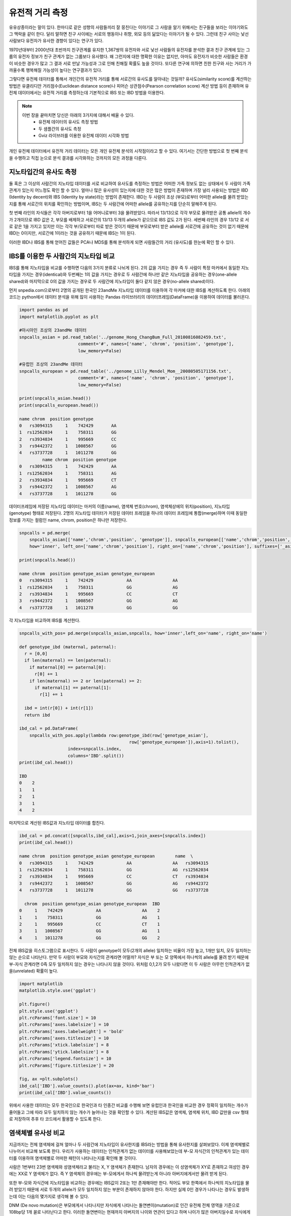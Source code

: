 ################################
유전적 거리 측정
################################

유유상종이라는 말이 있다. 한마디로 같은 성향의 사람들끼리 잘 뭉친다는 이야기로 그 사람을 알기 위해서는 친구들을 보라는 이야기와도 그 맥락을 같이 한다. 달리 말하면 친구 사이에는 서로의 행동이나 취향, 외모 등의 닮았다는 이야기가 될 수 있다. 그런데 친구 사이는 낯선 사람보다 유전자가 유사한 경향이 있다는 연구가 있다. 

1970년대부터 2000년대 초반까지 친구관계를 유지한 1,367쌍의 유전자와 서로 낯선 사람들의 유전자를 분석한 결과 친구 관계에 있는 그룹의 유전자 정보가 친구 관계가 없는 그룹보다 유사했다. 왜 그런지에 대한 명확한 이유는 없지만, 아마도 유전자가 비슷한 사람들은 환경이 비슷한 경우가 많고 그 결과 서로 만날 가능성과 그로 인해 친해질 확률도 높을 것이다. 또다른 연구에 의하면 친한 친구와 사는 거리가 가까울수록 행복해질 가능성이 높다는 연구결과가 있다.  

그렇다면 유전체 데이터를 통해서 개인간의 유전적 거리를 통해 서로간의 유사도를 알아내는 것일까? 유사도(similarity score)를 계산하는 방법은 유클리디안 거리점수(Euclidean distance score)나 피어슨 상관점수(Pearson correlation score) 계산 방법 등이 존재하며 유전체 데이터에서는 유전적 거리를 측정하는데 기본적으로 IBS 또는 IBD 방법을 이용한다. 

.. note::
	이번 장을 끝마치면 당신은 아래의 3가지에 대해서 배울 수 있다.
	 - 유전체 데이터의 유사도 측정 방법
	 - 두 샘플간의 유사도 측정
	 - Gviz 라이브러를 이용한 유전체 데이터 시각화 방법

개인 유전체 데이터에서 유전적 거리 데이터는 모든 개인 유전체 분석의 시작점이라고 할 수 있다. 여기서는 간단한 방법으로 첫 번째 분석을 수행하고 직접 눈으로 분석 결과를 시각화하는 것까지의 모든 과정을 다룬다.

==============================
지노타입간의 유사도 측정
==============================
둘 혹은 그 이상의 사람간의 지노타입 데이터를 서로 비교하여 유사도를 측정하는 방법은 어떠한 가족 정보도 없는 상태에서 두 사람이 가족관계가 있는지 어느정도 확인 할 수 있다. 얼마나 많은 유사성이 있는지에 대한 것은 많은 방법이 존재하며 가장 널리 사용되는 방법은 IBD (Identity by decent)와 IBS (Identity by state)라는 방법이 존재한다. IBD는 두 사람이 조상 (부모)로부터 어떠한 allele를 물려 받았는지를 통해 서로간의 위치를 확인하는 방법이며, IBS는 두 사람간에 어떠한 allele를 공유하는지를 단순히 말해주게 된다.

.. image:: pic201.png
   :width: 400px
   :alt: IBD vs. IBS   
   :align: center

첫 번째 라인의 자식들은 각각 아버지로부터 1을 어머니로부터 3을 물려받았다. 따라서 13/13으로 각각 부모로 물려받은 공통 allele의 개수가 2개이므로 IBD 값은 2, 부모를 배제하고 서로간의 13/13 두개의 allele가 같으므로 IBS 값도 2가 된다. 세번째 라인의 경우 13/12 로 서로 같은 1을 가지고 있지만 이는 각각 부/모로부터 따로 받은 것이기 때문에 부모로부터 받은 allele를 서로간에 공유하는 것이 없기 때문에 IBD는 0이지만, 서로간에 1이라는 것을 공유하기 때문에 IBS는 1이 된다.

이러한 IBD나 IBS를 통해 얻어진 값들은 PCA나 MDS를 통해 분석하게 되면 사람들간의 거리 (유사도)를 한눈에 확인 할 수 있다.

=============================================
IBS를 이용한 두 사람간의 지노타입 비교
=============================================

IBS를 통해 지노타입을 비교를 수행하면 다음의 3가지 분류로 나뉘게 된다. 2의 값을 가지는 경우 즉 두 사람이 특정 마커에서 동일한 지노타입을 가지는 경우(identical)와 두번째는 1의 값을 가지는 경우로 두 사람간에 하나만 같은 지노타입을 공유하는 경우(one-allele shared)와 마지막으로 0의 값을 가지는 경우로 두 사람간에 지노타입이 둘다 같지 않은 경우(no-allele shared)이다. 

먼저 snpedia.com으로부터 2명의 공개된 한국인 23andMe 지노타입 데이터를 이용하여 각 마커에 대한 IBS를 계산하도록 한다. 아래의 코드는 python에서 데이터 분석을 위해 많이 사용하는 Pandas 라이브러리의 데이터프레임(DataFrame)을 이용하여 데이터를 불러온다.

.. code:: python

	import pandas as pd
	import matplotlib.pyplot as plt

	#아시아인 조상의 23andMe 데이터
	snpcalls_asian = pd.read_table('../genome_Hong_ChangBum_Full_20100816082459.txt',
	                       comment='#', names=['name', 'chrom', 'position', 'genotype'],
	                       low_memory=False)

	#유럽인 조상의 23andMe 데이터
	snpcalls_european = pd.read_table('../genome_Lilly_Mendel_Mom__20080505171156.txt',
	                       comment='#', names=['name', 'chrom', 'position', 'genotype'],
	                       low_memory=False)

	print(snpcalls_asian.head())
	print(snpcalls_european.head())

	name chrom  position genotype
	0   rs3094315     1    742429       AA
	1  rs12562034     1    758311       GG
	2   rs3934834     1    995669       CC
	3   rs9442372     1   1008567       GG
	4   rs3737728     1   1011278       GG
	         name chrom  position genotype
	0   rs3094315     1    742429       AA
	1  rs12562034     1    758311       AG
	2   rs3934834     1    995669       CT
	3   rs9442372     1   1008567       AG
	4   rs3737728     1   1011278       GG


데이터프레임에 저장된 지노타입 데이터는 마커의 이름(name), 염색체 번호(chrom), 염색체상에의 위치(position), 지노타입(genotype) 형태로 저장된다. 2명의 지노타입 데이터가 저장된 데이터 프레임을 하나의 데이터 프레임에 통합(merge)하며 이때 동일한 정보를 가지는 컬럼인 name, chrom, position은 하나만 저장한다.

.. code:: bash

	snpcalls = pd.merge(
	    snpcalls_asian[['name','chrom','position', 'genotype']], snpcalls_european[['name','chrom','position', 'genotype']],
	    how='inner', left_on=['name','chrom','position'], right_on=['name','chrom','position'], suffixes=['_asian', '_european'])

	print(snpcalls.head())

	name chrom  position genotype_asian genotype_european
	0   rs3094315     1    742429             AA                AA
	1  rs12562034     1    758311             GG                AG
	2   rs3934834     1    995669             CC                CT
	3   rs9442372     1   1008567             GG                AG
	4   rs3737728     1   1011278             GG                GG

각 지노타입을 비교하여 IBS를 계산한다. 

.. code:: bash

	snpcalls_with_pos= pd.merge(snpcalls_asian,snpcalls, how='inner',left_on='name', right_on='name') 

	def genotype_ibd (maternal, paternal):
	  r = [0,0]
	  if len(maternal) == len(paternal):
	    if maternal[0] == paternal[0]:
	      r[0] += 1
	    if len(maternal) >= 2 or len(paternal) >= 2:
	      if maternal[1] == paternal[1]:
	        r[1] += 1
	    
	  ibd = int(r[0]) + int(r[1])
	  return ibd 

	ibd_cal = pd.DataFrame(
	    snpcalls_with_pos.apply(lambda row:genotype_ibd(row['genotype_asian'], 
	                                           row['genotype_european']),axis=1).tolist(),
	                   index=snpcalls.index,
	                   columns='IBD'.split())
	print(ibd_cal.head())

	IBD
	0    2
	1    1
	2    1
	3    1
	4    2

마지막으로 계산된 IBS값과 지노타입 데이터를 합친다.

.. code:: bash

	ibd_cal = pd.concat([snpcalls,ibd_cal],axis=1,join_axes=[snpcalls.index])
	print(ibd_cal.head())

	name chrom  position genotype_asian genotype_european        name  \
	0   rs3094315     1    742429             AA                AA   rs3094315   
	1  rs12562034     1    758311             GG                AG  rs12562034   
	2   rs3934834     1    995669             CC                CT   rs3934834   
	3   rs9442372     1   1008567             GG                AG   rs9442372   
	4   rs3737728     1   1011278             GG                GG   rs3737728   

	  chrom  position genotype_asian genotype_european  IBD  
	0     1    742429             AA                AA    2  
	1     1    758311             GG                AG    1  
	2     1    995669             CC                CT    1  
	3     1   1008567             GG                AG    1  
	4     1   1011278             GG                GG    2

전체 IBS값을 히스토그램으로 표시한다. 두 사람이 genotype이 모두(2개의 allele) 일치하는 비율이 가장 높고, 1개만 일치, 모두 일치하는 않는 순으로 나타난다. 만약 두 사람이 부모와 자식간의 관계라면 어떨까? 자식은 부 또는 모 양쪽에서 하나씩의 allele를 물려 받기 때문에 부-자식 관계라면 0즉 모두 일치하지 않는 경우는 나타나지 않을 것이다. 위처럼 0,1,2가 모두 나왔다면 이 두 사람은 아무런 인척관계가 없을(unrelated) 확률이 높다.

.. code:: bash

	import matplotlib
	matplotlib.style.use('ggplot')

	plt.figure()
	plt.style.use('ggplot')
	plt.rcParams['font.size'] = 10
	plt.rcParams['axes.labelsize'] = 10
	plt.rcParams['axes.labelweight'] = 'bold'
	plt.rcParams['axes.titlesize'] = 10
	plt.rcParams['xtick.labelsize'] = 8
	plt.rcParams['ytick.labelsize'] = 8
	plt.rcParams['legend.fontsize'] = 10
	plt.rcParams['figure.titlesize'] = 20

	fig, ax =plt.subplots()
	ibd_cal['IBD'].value_counts().plot(ax=ax, kind='bar')
	print(ibd_cal['IBD'].value_counts())

.. image:: pic202.png
   :width: 400px
   :alt: 아시아인과 유럽인의 IBD 분포   
   :align: center

위에서 사용한 데이터는 모두 한국인으로 한국인과 타 인종간 비교를 수행해 보면 유럽인과 한국인을 비교한 경우 정확히 일치하는 개수가 줄어들고 그에 따라 모두 일치하지 않는 개수가 늘어나는 것을 확인할 수 있다. 계산된 IBS값은 염색체, 염색체 위치, IBD 값만을 csv 형태로 저장하여 추후 타 코드에서 활용할 수 있도록 한다.

.. code:: bash
	ibd_cal[['chrom','position','IBD']].to_csv('ibd.txt',index=False)


=============================================
염색체별 유사성 비교
=============================================
지금까지는 전체 염색체에 걸쳐 얼마나 두 사람간에 지노타입이 유사한지를 IBS라는 방법을 통해 유사한지를 살펴보았다. 이제 염색체별로 나누어서 비교해 보도록 한다. 우리가 사용하는 데이터는 인척관계가 없는 데이터를 사용해보았는데 부-모 자식간의 인척관계가 있는 데이터를 이용하여 염색체별로 어떠한 패턴이 나타나는지를 확인해 볼 것이다.

사람은 1번부터 23번 염색체와 성염색체라고 불리는 X, Y 염색체가 존재한다. 남자의 경우에는 이 성염색체가 XY로 존재하고 여성인 경우에는 XX로 Y 염색체가 없다. 즉 Y 염색체의 경우에는 부-모에게서 하나씩 물려받는게 아니라 아버지에게서만 물려 받게 된다.

또한 부-모와 자식간에 지노타입을 비교하는 경우에는 IBS값이 2또는 1만 존재해야만 한다. 적어도 부모 한쪽에서 하나씩의 지노타입을 물려 받았기 때문에 서로 두개의 allele가 모두 일치하지 않는 부분이 존재하지 않아야 한다. 하지만 실제 0인 경우가 나타나는 경우도 발생하는데 이는 다음의 몇가지로 생각해 볼 수 있다.

DNM (De novo mutation)은 부모에게서 나타나지만 자식에게 나타나는 돌연변이(mutation)로 인간 유전체 전체 영역을 기준으로 108bp당 1개 꼴로 나타난다고 한다. 이러한 돌연변이는 현재까지 아버지의 나이와 연관이 있다고 하며 나이가 많은 아버지일수로 자식에게 이러한 돌연변이가 발생 빈도가 높아진다고 한다.

두번째 경우는 삭제 (hemizygous deletion)이 발생한 경우로 부-모 중 한쪽의 유전자가 삭제 되어 유전되지 않는 경우이다.

마지막은 에러(error)인 경우로 지노타이핑 또는 시퀀싱 과정에서 지노타입을 잘못 읽은 경우이다. 일반적으로 지노타이핑의 경우 99.9%이상의 정확도를 보인다고 알려져 있는데 23andMe의 경우 지노타이핑시 한번에 50만개의 정보를 읽어 들인다. 이중 0.1%만 하더라도 500개의 에러가 발생할 수 있게 된다. 

=============================================
염색체 표현하기
=============================================
23쌍의 염색체를 단순화하여 표현한 것을 이디오그램(ideogram)이라고 한다. 우리는 이 단순화된 염색체상에 IBS값을 표현하는데 이번에는 R코드를 활용할 것이다.
Gviz 라이브러리는 유전체 데이터를 가시화(visualization)하기 위한 R 라이브러리로 유전체상의 위치정보와 표시하기 위한 데이터를 입력으로 주면 다양한 방법으로 유전체 데이터를 가시화하는 라이브러이다. 기본적으로 트랙(track) 단위로 유전체 정보를 표시하게 된다.

이전에 계산된 IBS값이 저장된 텍스트 파일을 읽어 들여 22번 염색체만 저장한다.

.. code:: bash

	library(Gviz)
	library(GenomicFeatures) 

	ibd<-read.csv(‘ibd.txt’)
	ibd_chr22 <- subset(ibd, chrom==22

이디오그램과 IBS를 표시할 두개의 트랙을 추가하고 최종적으로 두개의 트랙을 포함하여 그래프를 그린다.

.. code:: bash
	itrack<-IdeogramTrack(genome="hg19",chromosome="chr22")

	ibd_track<-DataTrack(data=ibd_chr22$IDB,start=ibd_chr22$position,end=ibd_chr22$position, chromosome='chr22',genome='hg19',name='IBD')

	plotTracks(list(itrack,ibd_track),from=15412698,to=49524956)

염색체22번의 이디오그램과 IBD값을 보여준다. 서로 인척관계가 없는 데이터 이므로 0,1,2의 값이 모두 나타나는 것을 확인 할 수 있다. 만약 부-모, 자식간의 샘플이라면 0(불일치)가 나타나지 않을 것이다.

.. image:: pic203.png
   :width: 400px
   :alt: 22번 염색체의 IBS  
   :align: center

10번 염색체에 대해서 아버지와 어머니를 비교 시 0,1,2가 모두 분포하는 반면, 어머니와 아들은 1 즉 반만 물려 받게 된다. 아버지와 아들의 경우도 0이 나타나지 않아야 하는데 화살표로 표시된 부분과 같이 불일치가 나타나는 경우는 hemizygous deletion으로 아버지로부터 해당 부분을 물려받지 못한 경우라고 할 수 있다.

지금까지 간단하게 두 샘플의 유전적 거리를 측정하는 방법에 대해서 배웠다. 간단한 방법이지만 이 거리 측정 방법을 확장하여 우리는 인종간의 거리나 친인척을 찾는데 이를 활용할 수 있다. 이러한 방법들은 뒤에서 자세히 다룬다.